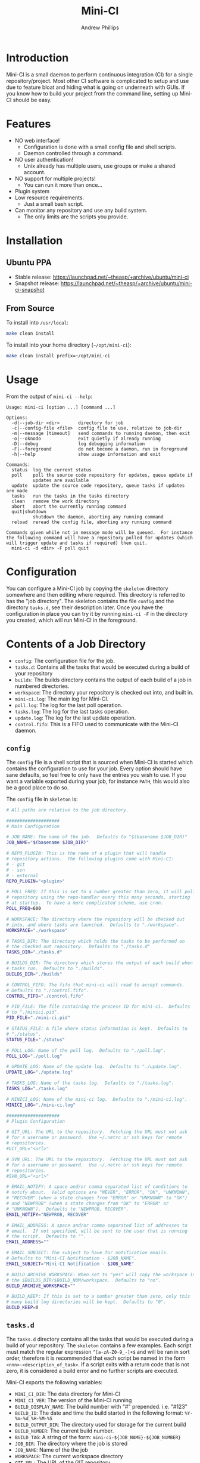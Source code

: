 #+TITLE: Mini-CI
#+OPTIONS: toc:4 H:4 p:t
#+AUTHOR: Andrew Phillips
#+EMAIL: theasp@gmail.com

* Introduction
Mini-CI is a small daemon to perform continuous integration (CI) for a single repository/project.  Most other CI software is complicated to setup and use due to feature bloat and hiding what is going on underneath with GUIs.  If you know how to build your project from the command line, setting up Mini-CI should be easy.
* Features
- NO web interface!
  - Configuration is done with a small config file and shell scripts.
  - Daemon controlled through a command.
- NO user authentication!
  - Unix already has multiple users, use groups or make a shared account.
- NO support for multiple projects!
  - You can run it more than once...
- Plugin system
- Low resource requirements.
  - Just a small bash script.
- Can monitor any repository and use any build system.
  - The only limits are the scripts you provide.
* Installation
** Ubuntu PPA
- Stable release: https://launchpad.net/~theasp/+archive/ubuntu/mini-ci
- Snapshot release: https://launchpad.net/~theasp/+archive/ubuntu/mini-ci-snapshot
** From Source
To install into =/usr/local=:
#+BEGIN_SRC sh
make clean install
#+END_SRC

To install into your home directory (=~/opt/mini-ci=):
#+BEGIN_SRC sh
make clean install prefix=~/opt/mini-ci
#+END_SRC
* Usage
From the output of =mini-ci --help=:
#+BEGIN_SRC sh :exports results :results drawer :eval no-export
echo "#+BEGIN_EXAMPLE"
./mini-ci --help
echo "#+END_EXAMPLE"
#+END_SRC

#+RESULTS:
:RESULTS:
#+BEGIN_EXAMPLE
Usage: mini-ci [option ...] [command ...]

Options:
  -d|--job-dir <dir>       directory for job
  -c|--config-file <file>  config file to use, relative to job-dir
  -m|--message [timeout]   send commands to running daemon, then exit
  -o|--oknodo              exit quietly if already running
  -D|--debug               log debugging information
  -F|--foreground          do not become a daemon, run in foreground
  -h|--help                show usage information and exit

Commands:
  status  log the current status
  poll    poll the source code repository for updates, queue update if
          updates are available
  update  update the source code repository, queue tasks if updates are made
  tasks   run the tasks in the tasks directory
  clean   remove the work directory
  abort   abort the currently running command
  quit|shutdown
          shutdown the daemon, aborting any running command
  reload  reread the config file, aborting any running command

Commands given while not in message mode will be queued.  For instance
the following command will have a repository polled for updates (which
will trigger update and tasks if required) then quit.
  mini-ci -d <dir> -F poll quit
#+END_EXAMPLE
:END:
* Configuration
You can configure a Mini-CI job by copying the =skeleton= directory somewhere and then editing where required.  This directory is referred to has the "job directory".  The skeleton contains the file =config= and the directory =tasks.d=, see their description later.  Once you have the configuration in place you can try it by running =mini-ci -F= in the directory you created, which will run Mini-CI in the foreground.

* Contents of a Job Directory
- =config=: The configuration file for the job.
- =tasks.d=: Contains all the tasks that would be executed during a build of your repository
- =builds=: The builds directory contains the output of each build of a job in numbered directories.
- =workspace=: The directory your repository is checked out into, and built in.
- =mini-ci.log=: The main log for Mini-CI.
- =poll.log=: The log for the last poll operation.
- =tasks.log=: The log for the last tasks operation.
- =update.log=: The log for the last update operation.
- =control.fifo=: This is a FIFO used to communicate with the Mini-CI daemon.

** =config=
The =config= file is a shell script that is sourced when Mini-CI is started which contains the configuration to use for your job.  Every option should have sane defaults, so feel free to only have the entries you wish to use.  If you want a variable exported during your job, for instance =PATH=, this would also be a good place to do so.

The =config= file in =skeleton= is:
#+BEGIN_SRC sh :exports results :results drawer :eval no-export
echo "#+BEGIN_SRC sh"
cat examples/skeleton/config
echo "#+END_SRC"
#+END_SRC

#+RESULTS:
:RESULTS:
#+BEGIN_SRC sh
# All paths are relative to the job directory.

####################
# Main Configuration

# JOB_NAME: The name of the job.  Defaults to "$(basename $JOB_DIR)"
JOB_NAME="$(basename $JOB_DIR)"

# REPO_PLUGIN: This is the name of a plugin that will handle
# repository actions.  The following plugins come with Mini-CI:
# - git
# - svn
# - external
REPO_PLUGIN="<plugin>"

# POLL_FREQ: If this is set to a number greater than zero, it will poll the
# repository using the repo-handler every this many seconds, starting
# at startup.  To have a more complicated scheme, use cron.
POLL_FREQ=600

# WORKSPACE: The directory where the repository will be checked out
# into, and where tasks are launched.  Defaults to "./workspace".
WORKSPACE="./workspace"

# TASKS_DIR: The directory which holds the tasks to be performed on
# the checked out repository.  Defaults to "./tasks.d"
TASKS_DIR="./tasks.d"

# BUILDS_DIR: The directory which stores the output of each build when
# tasks run.  Defaults to "./builds".
BUILDS_DIR="./builds"

# CONTROL_FIFO: The fifo that mini-ci will read to accept commands.
# Defaults to "./control.fifo".
CONTROL_FIFO="./control.fifo"

# PID_FILE: The file containing the process ID for mini-ci.  Defaults
# to "./minici.pid".
PID_FILE="./mini-ci.pid"

# STATUS_FILE: A file where status information is kept.  Defaults to
# "./status".
STATUS_FILE="./status"

# POLL_LOG: Name of the poll log.  Defaults to "./poll.log".
POLL_LOG="./poll.log"

# UPDATE_LOG: Name of the update log.  Defaults to "./update.log".
UPDATE_LOG="./update.log"

# TASKS_LOG: Name of the tasks log.  Defaults to "./tasks.log".
TASKS_LOG="./tasks.log"

# MINICI_LOG: Name of the mini-ci log.  Defaults to "./mini-ci.log".
MINICI_LOG="./mini-ci.log"

####################
# Plugin Configuration

# GIT_URL: The URL to the repository.  Fetching the URL must not ask
# for a username or password.  Use ~/.netrc or ssh keys for remote
# repositories.
#GIT_URL="<url>"

# SVN_URL: The URL to the repository.  Fetching the URL must not ask
# for a username or password.  Use ~/.netrc or ssh keys for remote
# repositories.
#SVN_URL="<url>"

# EMAIL_NOTIFY: A space and/or comma separated list of conditions to
# notify about.  Valid options are "NEVER", "ERROR", "OK", "UNKNOWN",
# "RECOVER" (when a state changes from "ERROR" or "UNKNOWN" to "OK")
# and "NEWPROB" (when a state changes from "OK" to "ERROR" or
# "UNKNOWN").  Defaults to "NEWPROB, RECOVER".
EMAIL_NOTIFY="NEWPROB, RECOVER"

# EMAIL_ADDRESS: A space and/or comma separated list of addresses to
# email.  If not specified, will be sent to the user that is running
# the script.  Defaults to "".
EMAIL_ADDRESS=""

# EMAIL_SUBJECT: The subject to have for notification emails.
# Defaults to "Mini-CI Notification - $JOB_NAME".
EMAIL_SUBJECT="Mini-CI Notification - $JOB_NAME"

# BUILD_ARCHIVE_WORKSPACE: When set to "yes" will copy the workspace into
# the $BUILDS_DIR/$BUILD_NUM/workspace.  Defaults to "no".
BUILD_ARCHIVE_WORKSPACE=""

# BUILD_KEEP: If this is set to a number greater than zero, only this
# many build log directories will be kept.  Defaults to "0".
BUILD_KEEP=0

#+END_SRC
:END:
** =tasks.d=
The =tasks.d= directory contains all the tasks that would be executed during a build of your repository.  The =skeleton= contains a few examples.  Each script must match the regular expression =^[a-zA-Z0-9_-]+$= and will be ran in sort order, therefore it is recommended that each script be named in the form =<nnn>-<description_of_task>=.  If a script exits with a return code that is not zero, it is considered a build error and no further scripts are executed.

Mini-CI exports the following variables:
- =MINI_CI_DIR=: The data directory for Mini-CI
- =MINI_CI_VER=: The version of the Mini-CI running
- =BUILD_DISPLAY_NAME=: The build number with "#" prepended.  i.e. "#123"
- =BUILD_ID=: The date and time the build started in the following format:  =%Y-%m-%d_%H-%M-%S=
- =BUILD_OUTPUT_DIR=: The directory used for storage for the current build
- =BUILD_NUMBER=: The current build number.
- =BUILD_TAG=: A string of the form: =mini-ci-${JOB_NAME}-${JOB_NUMBER}=
- =JOB_DIR=: The directory where the job is stored
- =JOB_NAME=: Name of the the job
- =WORKSPACE=: The current workspace directory
- =GIT_URL=: The URL of the GIT repository
- =SVN_URL=: The URL of the Subversion repository

* Examples
** Mini-CI Job Directory
This example will configure to monitor Mini-CI's GIT repository and run tests whenever it's updated.

Create and enter a directory called =mini-ci-job=, then place the following in =config=:
#+BEGIN_SRC sh
REPO_PLGUIN="git"
GIT_URL="https://github.com/theasp/mini-ci"
POLL_FREQ=600
#+END_SRC

This configuration will use the GIT repository handler with the URL to the Mini-CI repository, and then poll it every 10 minutes.

Create the directory =tasks.d=, then place the following file in =tasks.d/100-make=
#+BEGIN_SRC sh
#!/bin/sh

set -ex

# Override the prefix to install into ~/opt/mini-ci
make prefix=~/opt/mini-ci
#+END_SRC

Place the following file in =tasks.d/500-run_tests=:
#+BEGIN_SRC sh
#!/bin/sh
make test
#+END_SRC

Run =chmod +x tasks.d/500-run_tests= to make the script executable.  Now when you run =mini-ci -F= in the job directory you will get:

#+BEGIN_EXAMPLE
2014-12-18 17:20:03 mini-ci/7145 Starting up
2014-12-18 17:20:05 mini-ci/7369 Missing workdir, doing update instead
2014-12-18 17:20:05 mini-ci/7145 Updating workspace
2014-12-18 17:20:06 mini-ci/7145 Update finished sucessfully, queuing tasks
2014-12-18 17:20:06 mini-ci/7145 Mailing update notification to user due to RECOVER (New:OK Old:UNKNOWN)
2014-12-18 17:20:06 mini-ci/7145 Mailing poll notification to user due to RECOVER (New:OK Old:UNKNOWN)
2014-12-18 17:20:07 mini-ci/7145 Starting tasks as run number 1
2014-12-18 17:20:07 mini-ci/7145 Tasks finished sucessfully, run number 1
2014-12-18 17:20:07 mini-ci/7145 Mailing tasks notification to user due to RECOVER (New:OK Old:UNKNOWN)
#+END_EXAMPLE

Mini-CI started in foreground mode, downloaded the repository, then ran all the tasks in the =tasks.d= directory.  Notice that it also sent 3 mail notifications due to update, poll and tasks transitioning from =UNKNOWN= to =RECOVER=.  The default email settings will only send mail when they change state.  The process is still running and will check the repository for changes every 10 minutes.

You can stop the daemon by pressing =ctrl-c=, or by running =mini-ci -m quit= in the job directory in another shell.

** Starting the Mini-CI Daemon as a User
The easiest way to run Mini-CI as a user is to have =cron= start it.  For instance, the following crontab will start Mini-CI every 10 minutes, and if it is already running for that job directory it will exit quietly:
#+BEGIN_EXAMPLE
*/10 * * * * mini-ci --oknodo -d ~/some-mini-ci-job-directory
#+END_EXAMPLE

Mini-CI will run in the background doing it's thing whenever it needs to.

** Notifying a Mini-CI Daemon from GIT
You can have git notify Mini-CI upon every push to a repository, which makes polling the repository unnecessary.  Put this in =hooks/post-update= in your git repository directory (or =.git/hooks/post-update= if you aren't using a bare repository), and it will send a message to Mini-CI to do an update.
#+BEGIN_SRC sh
#!/bin/sh

set -e
mini-ci -d ~/some-mini-ci-job-directory -m update
#+END_SRC

You can easily change the above script to SSH to another system, or user.
* Plugin API
** Hooks
Your plugin can provide functions using the following names:
#+BEGIN_SRC sh :exports results :results drawer :eval no-export
egrep 'do_hook ".*"' share/mini-ci.sh | cut -f 2 -d \" | sort | sed -e 's/^/- =on_/; s/$/_<plugin_name>=/'
#+END_SRC

#+RESULTS:
:RESULTS:
- =on_abort_post_<plugin_name>=
- =on_abort_pre_<plugin_name>=
- =on_acquire_lock_post_<plugin_name>=
- =on_acquire_lock_pre_<plugin_name>=
- =on_clean_post_<plugin_name>=
- =on_clean_pre_<plugin_name>=
- =on_load_config_post_<plugin_name>=
- =on_load_config_pre_<plugin_name>=
- =on_notify_status_post_<plugin_name>=
- =on_notify_status_pre_<plugin_name>=
- =on_poll_finish_post_<plugin_name>=
- =on_poll_finish_pre_<plugin_name>=
- =on_poll_start_post_<plugin_name>=
- =on_poll_start_pre_<plugin_name>=
- =on_process_queue_post_<plugin_name>=
- =on_process_queue_pre_<plugin_name>=
- =on_queue_post_<plugin_name>=
- =on_queue_pre_<plugin_name>=
- =on_quit_post_<plugin_name>=
- =on_quit_pre_<plugin_name>=
- =on_read_commands_post_<plugin_name>=
- =on_read_commands_pre_<plugin_name>=
- =on_read_status_post_<plugin_name>=
- =on_read_status_pre_<plugin_name>=
- =on_reload_config_post_<plugin_name>=
- =on_reload_config_pre_<plugin_name>=
- =on_run_cmd_pre_<plugin_name>=
- =on_run_cmd_pre_<plugin_name>=
- =on_run_tasks_post_<plugin_name>=
- =on_run_tasks_pre_<plugin_name>=
- =on_schedule_poll_post_<plugin_name>=
- =on_schedule_poll_pre_<plugin_name>=
- =on_send_message_post_<plugin_name>=
- =on_send_message_pre_<plugin_name>=
- =on_status_post_<plugin_name>=
- =on_status_pre_<plugin_name>=
- =on_tasks_finish_post_<plugin_name>=
- =on_tasks_finish_pre_<plugin_name>=
- =on_tasks_start_post_<plugin_name>=
- =on_tasks_start_pre_<plugin_name>=
- =on_update_finish_post_<plugin_name>=
- =on_update_finish_pre_<plugin_name>=
- =on_update_start_post_<plugin_name>=
- =on_update_start_pre_<plugin_name>=
- =on_update_status_post_<plugin_name>=
- =on_update_status_pre_<plugin_name>=
- =on_write_status_post_<plugin_name>=
- =on_write_status_pre_<plugin_name>=
:END:

# Local variables:
# org-ascii-charset: utf-8
# eval: (add-hook 'after-save-hook '(lambda () (org-ascii-export-to-ascii) (org-html-export-to-html) ) nil t)
# end:
